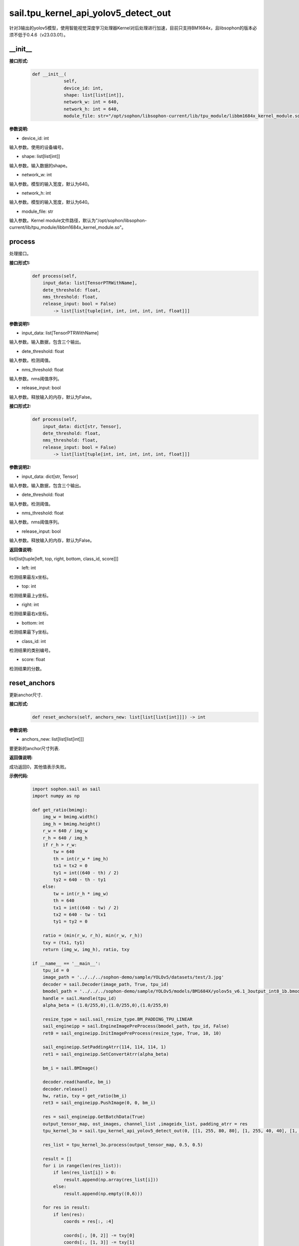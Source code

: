 sail.tpu_kernel_api_yolov5_detect_out
____________________________________________

针对3输出的yolov5模型，使用智能视觉深度学习处理器Kernel对后处理进行加速，目前只支持BM1684x，且libsophon的版本必须不低于0.4.6（v23.03.01）。

\_\_init\_\_
>>>>>>>>>>>>

**接口形式:**
    .. code-block:: python
          
        def __init__(
                    self,
                    device_id: int,
                    shape: list[list[int]], 
                    network_w: int = 640, 
                    network_h: int = 640, 
                    module_file: str="/opt/sophon/libsophon-current/lib/tpu_module/libbm1684x_kernel_module.so")

**参数说明:**

* device_id: int

输入参数。使用的设备编号。

* shape: list[list[int]]

输入参数。输入数据的shape。

* network_w: int

输入参数。模型的输入宽度，默认为640。

* network_h: int

输入参数。模型的输入宽度，默认为640。

* module_file: str

输入参数。Kernel module文件路径，默认为"/opt/sophon/libsophon-current/lib/tpu_module/libbm1684x_kernel_module.so"。


process
>>>>>>>>>>>>>

处理接口。

**接口形式1:**
    .. code-block:: python

        def process(self, 
            input_data: list[TensorPTRWithName], 
            dete_threshold: float,
            nms_threshold: float,
            release_input: bool = False) 
                -> list[list[tuple[int, int, int, int, int, float]]]

**参数说明1:**

* input_data: list[TensorPTRWithName]

输入参数。输入数据，包含三个输出。

* dete_threshold: float

输入参数。检测阈值。

* nms_threshold: float

输入参数。nms阈值序列。

* release_input: bool

输入参数。释放输入的内存，默认为False。

**接口形式2:**
    .. code-block:: python

        def process(self, 
            input_data: dict[str, Tensor], 
            dete_threshold: float,
            nms_threshold: float,
            release_input: bool = False) 
                -> list[list[tuple[int, int, int, int, int, float]]]

**参数说明2:**

* input_data: dict[str, Tensor]

输入参数。输入数据，包含三个输出。

* dete_threshold: float

输入参数。检测阈值。

* nms_threshold: float

输入参数。nms阈值序列。

* release_input: bool

输入参数。释放输入的内存，默认为False。

**返回值说明:**

list[list[tuple[left, top, right, bottom, class_id, score]]]

* left: int 

检测结果最左x坐标。

* top: int

检测结果最上y坐标。

* right: int

检测结果最右x坐标。

* bottom: int

检测结果最下y坐标。

* class_id: int

检测结果的类别编号。

* score: float

检测结果的分数。


reset_anchors
>>>>>>>>>>>>>

更新anchor尺寸.

**接口形式:**
    .. code-block:: python

        def reset_anchors(self, anchors_new: list[list[list[int]]]) -> int

**参数说明:**

* anchors_new: list[list[list[int]]]

要更新的anchor尺寸列表.

**返回值说明:**

成功返回0，其他值表示失败。

**示例代码:**
    .. code-block:: python

        import sophon.sail as sail
        import numpy as np
        
        def get_ratio(bmimg):
            img_w = bmimg.width()
            img_h = bmimg.height()
            r_w = 640 / img_w
            r_h = 640 / img_h
            if r_h > r_w:
                tw = 640
                th = int(r_w * img_h)
                tx1 = tx2 = 0
                ty1 = int((640 - th) / 2)
                ty2 = 640 - th - ty1
            else:
                tw = int(r_h * img_w)
                th = 640
                tx1 = int((640 - tw) / 2)
                tx2 = 640 - tw - tx1
                ty1 = ty2 = 0

            ratio = (min(r_w, r_h), min(r_w, r_h))
            txy = (tx1, ty1)
            return (img_w, img_h), ratio, txy

        if __name__ == '__main__':
            tpu_id = 0
            image_path = '../../../sophon-demo/sample/YOLOv5/datasets/test/3.jpg'
            decoder = sail.Decoder(image_path, True, tpu_id)
            bmodel_path = '../../../sophon-demo/sample/YOLOv5/models/BM1684X/yolov5s_v6.1_3output_int8_1b.bmodel'
            handle = sail.Handle(tpu_id)
            alpha_beta = (1.0/255,0),(1.0/255,0),(1.0/255,0)

            resize_type = sail.sail_resize_type.BM_PADDING_TPU_LINEAR
            sail_engineipp = sail.EngineImagePreProcess(bmodel_path, tpu_id, False)
            ret0 = sail_engineipp.InitImagePreProcess(resize_type, True, 10, 10)

            sail_engineipp.SetPaddingAtrr(114, 114, 114, 1)
            ret1 = sail_engineipp.SetConvertAtrr(alpha_beta)

            bm_i = sail.BMImage()
            
            decoder.read(handle, bm_i)
            decoder.release()
            hw, ratio, txy = get_ratio(bm_i)
            ret3 = sail_engineipp.PushImage(0, 0, bm_i)

            res = sail_engineipp.GetBatchData(True)
            output_tensor_map, ost_images, channel_list ,imageidx_list, padding_atrr = res
            tpu_kernel_3o = sail.tpu_kernel_api_yolov5_detect_out(0, [[1, 255, 80, 80], [1, 255, 40, 40], [1, 255, 20, 20]], 640, 640, "/opt/sophon/libsophon-current/lib/tpu_module/libbm1684x_kernel_module.so")
            
            res_list = tpu_kernel_3o.process(output_tensor_map, 0.5, 0.5)

            result = []
            for i in range(len(res_list)):
                if len(res_list[i]) > 0:
                    result.append(np.array(res_list[i]))
                else:
                    result.append(np.empty((0,6)))

            for res in result:
                if len(res):
                    coords = res[:, :4]
                    
                    coords[:, [0, 2]] -= txy[0]
                    coords[:, [1, 3]] -= txy[1]
                    coords[:, [0, 2]] /= ratio[0]
                    coords[:, [1, 3]] /= ratio[1]

                    coords[:, [0, 2]] = coords[:, [0, 2]].clip(0, hw[0] - 1)
                    coords[:, [1, 3]] = coords[:, [1, 3]].clip(0, hw[1] - 1)
                    res[:, :4] = coords.round()
            print(result)